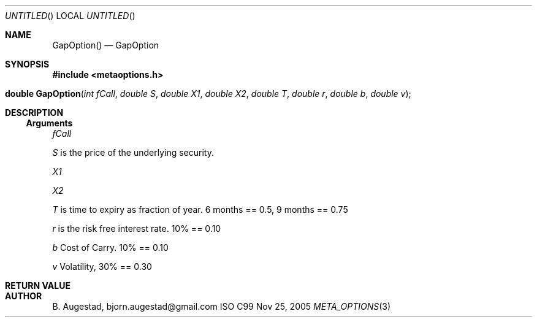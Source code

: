 .Dd Nov 25, 2005
.Os ISO C99
.Dt META_OPTIONS 3
.Sh NAME
.Nm GapOption()
.Nd GapOption
.Sh SYNOPSIS
.Fd #include <metaoptions.h>
.Fo "double GapOption"
.Fa "int fCall"
.Fa "double S"
.Fa "double X1"
.Fa "double X2"
.Fa "double T"
.Fa "double r"
.Fa "double b"
.Fa "double v"
.Fc
.Sh DESCRIPTION
.Ss Arguments
.Bl -item
.It
.Fa fCall
.It
.Fa S
is the price of the underlying security. 
.It
.Fa X1
.It
.Fa X2
.It
.Fa T
is time to expiry as fraction of year. 6 months == 0.5, 9 months == 0.75
.It
.Fa r
is the risk free interest rate. 10% == 0.10
.It
.Fa b
Cost of Carry. 10% == 0.10
.It
.Fa v
Volatility, 30% == 0.30
.El
.Sh RETURN VALUE
.Sh AUTHOR
.An B. Augestad, bjorn.augestad@gmail.com
